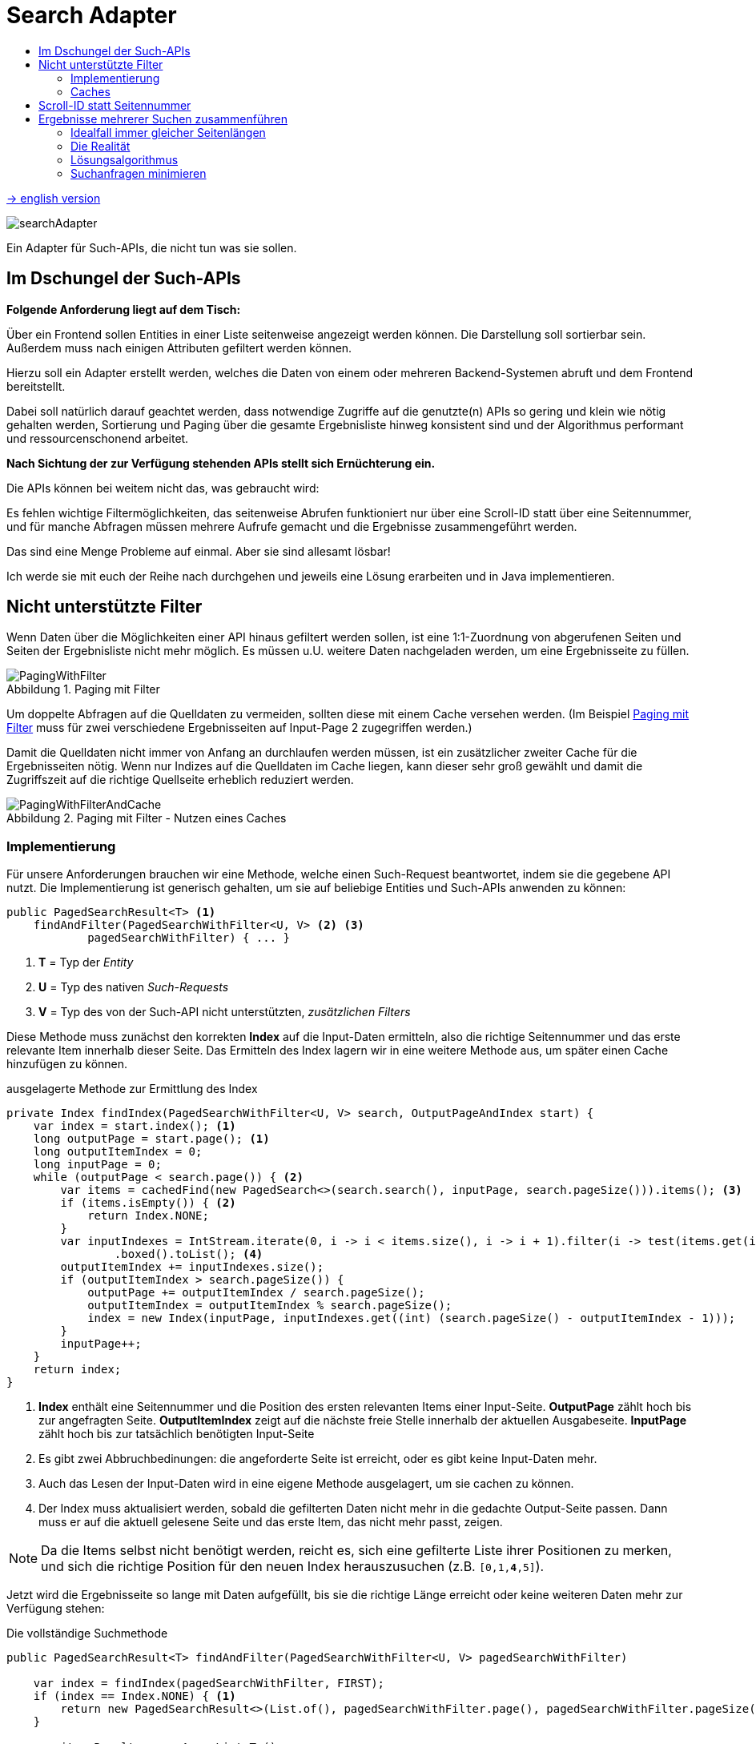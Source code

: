 = Search Adapter
:figure-caption: Abbildung
:toc:
:toc-title:
:toclevels: 2

link:README_en.adoc[-> english version]

image::images/searchAdapter.png[]

Ein Adapter für Such-APIs, die nicht tun was sie sollen.

== Im Dschungel der Such-APIs

*Folgende Anforderung liegt auf dem Tisch:*

Über ein Frontend sollen Entities in einer Liste seitenweise angezeigt werden können.
Die Darstellung soll sortierbar sein.
Außerdem muss nach einigen Attributen gefiltert werden können.

Hierzu soll ein Adapter erstellt werden, welches die Daten von einem oder mehreren Backend-Systemen abruft und dem Frontend bereitstellt.

Dabei soll natürlich darauf geachtet werden, dass notwendige Zugriffe auf die genutzte(n) APIs so gering und klein wie nötig gehalten werden, Sortierung und Paging über die gesamte Ergebnisliste hinweg konsistent sind und der Algorithmus performant und ressourcenschonend arbeitet.

*Nach Sichtung der zur Verfügung stehenden APIs stellt sich Ernüchterung ein.*

Die APIs können bei weitem nicht das, was gebraucht wird:

Es fehlen wichtige Filtermöglichkeiten, das seitenweise Abrufen funktioniert nur über eine Scroll-ID statt über eine Seitennummer, und für manche Abfragen müssen mehrere Aufrufe gemacht und die Ergebnisse zusammengeführt werden.

Das sind eine Menge Probleme auf einmal.
Aber sie sind allesamt lösbar!

Ich werde sie mit euch der Reihe nach durchgehen und jeweils eine Lösung erarbeiten und in Java implementieren.

[[custom-filters]]
== Nicht unterstützte Filter

Wenn Daten über die Möglichkeiten einer API hinaus gefiltert werden sollen, ist eine 1:1-Zuordnung von abgerufenen Seiten und Seiten der Ergebnisliste nicht mehr möglich.
Es müssen u.U. weitere Daten nachgeladen werden, um eine Ergebnisseite zu füllen.

[[custom-filters-image01]]
.Paging mit Filter
image::images/PagingWithFilter.svg[]

Um doppelte Abfragen auf die Quelldaten zu vermeiden, sollten diese mit einem Cache versehen werden.
(Im Beispiel <<custom-filters-image01>> muss für zwei verschiedene Ergebnisseiten auf Input-Page 2 zugegriffen werden.)

Damit die Quelldaten nicht immer von Anfang an durchlaufen werden müssen, ist ein zusätzlicher zweiter Cache für die Ergebnisseiten nötig.
Wenn nur Indizes auf die Quelldaten im Cache liegen, kann dieser sehr groß gewählt und damit die Zugriffszeit auf die richtige Quellseite erheblich reduziert werden.

[[custom-filters-image02]]
.Paging mit Filter - Nutzen eines Caches
image::images/PagingWithFilterAndCache.svg[]

=== Implementierung

Für unsere Anforderungen brauchen wir eine Methode, welche einen
Such-Request beantwortet, indem sie die gegebene API nutzt. Die Implementierung ist generisch gehalten,
um sie auf beliebige Entities und Such-APIs anwenden zu können:

[source, Java]
----
public PagedSearchResult<T> <1>
    findAndFilter(PagedSearchWithFilter<U, V> <2> <3>
            pagedSearchWithFilter) { ... }
----

<1> *T* = Typ der _Entity_
<2> *U* = Typ des nativen _Such-Requests_
<3> *V* = Typ des von der Such-API nicht unterstützten, _zusätzlichen Filters_

Diese Methode muss zunächst den korrekten *Index* auf die Input-Daten ermitteln,
also die richtige Seitennummer und das erste relevante Item innerhalb dieser
Seite. Das Ermitteln des Index lagern wir in eine weitere Methode aus, um später einen Cache
hinzufügen zu können.

[source, Java]
.ausgelagerte Methode zur Ermittlung des Index
----
private Index findIndex(PagedSearchWithFilter<U, V> search, OutputPageAndIndex start) {
    var index = start.index(); <1>
    long outputPage = start.page(); <1>
    long outputItemIndex = 0;
    long inputPage = 0;
    while (outputPage < search.page()) { <2>
        var items = cachedFind(new PagedSearch<>(search.search(), inputPage, search.pageSize())).items(); <3>
        if (items.isEmpty()) { <2>
            return Index.NONE;
        }
        var inputIndexes = IntStream.iterate(0, i -> i < items.size(), i -> i + 1).filter(i -> test(items.get(i), search.customFilter()))
                .boxed().toList(); <4>
        outputItemIndex += inputIndexes.size();
        if (outputItemIndex > search.pageSize()) {
            outputPage += outputItemIndex / search.pageSize();
            outputItemIndex = outputItemIndex % search.pageSize();
            index = new Index(inputPage, inputIndexes.get((int) (search.pageSize() - outputItemIndex - 1)));
        }
        inputPage++;
    }
    return index;
}
----

<1> *Index* enthält eine Seitennummer und die Position des ersten relevanten Items einer Input-Seite.
*OutputPage* zählt hoch bis zur angefragten Seite. *OutputItemIndex* zeigt auf die nächste freie Stelle innerhalb der
aktuellen Ausgabeseite. *InputPage* zählt hoch bis zur tatsächlich benötigten Input-Seite
<2> Es gibt zwei Abbruchbedinungen: die angeforderte Seite ist erreicht, oder es gibt keine Input-Daten mehr.
<3> Auch das Lesen der Input-Daten wird in eine eigene Methode ausgelagert, um sie cachen zu können.
<4> Der Index muss aktualisiert werden, sobald die gefilterten Daten nicht mehr in die gedachte
    Output-Seite passen. Dann muss er auf die aktuell gelesene Seite und das erste Item,
    das nicht mehr passt, zeigen.

[NOTE]
====
Da die Items selbst nicht benötigt werden, reicht es, sich eine gefilterte Liste ihrer Positionen zu merken,
und sich die richtige Position für den neuen Index herauszusuchen (z.B. `[0,1,*4*,5]`).
====

Jetzt wird die Ergebnisseite so lange mit Daten aufgefüllt, bis sie die richtige Länge
erreicht oder keine weiteren Daten mehr zur Verfügung stehen:

[source, Java]
.Die vollständige Suchmethode
----
public PagedSearchResult<T> findAndFilter(PagedSearchWithFilter<U, V> pagedSearchWithFilter)

    var index = findIndex(pagedSearchWithFilter, FIRST);
    if (index == Index.NONE) { <1>
        return new PagedSearchResult<>(List.of(), pagedSearchWithFilter.page(), pagedSearchWithFilter.pageSize());
    }

    var itemsResult = new ArrayList<T>();
    while (itemsResult.size() < pagedSearchWithFilter.pageSize()) { <2>
        var searchResult = cachedFind(new PagedSearch<>(pagedSearchWithFilter.search(), index.page(), pagedSearchWithFilter.pageSize()));
        if (searchResult.items().isEmpty()) { <2>
            return new PagedSearchResult<>(itemsResult, pagedSearchWithFilter.page(), pagedSearchWithFilter.pageSize());
        }
        itemsResult.addAll(searchResult.items().stream()
            .skip(index.item())  <3>
            .filter(item -> test(item, pagedSearchWithFilter.customFilter()))
            .toList());
        index = new Index(index.page() + 1, 0); <4>
    }
    return new PagedSearchResult<>(itemsResult.stream()
        .limit(pagedSearchWithFilter.pageSize()) <5>
        .toList(), pagedSearchWithFilter.page(), pagedSearchWithFilter.pageSize());
}
----
<1> Konnte kein Index ermittelt werden, ist das Ergebnis eine leere Seite.
<2> Die Methode hat zwei Abbruchbedingungen: die *Output-Seite ist gefüllt* oder es gibt *keine Daten mehr*,
<3> Es werden die ersten, nicht benötigten Items ignoriert, dann gefiltert und dann der Seite hinzugefügt.
<4> Mache bei der nächsten Seite und dem ersten Item darin weiter.
<5> Als Ergebnis wird die Seite, beschnitten auf die geforderte Seitenlänge, zurückgegeben.

=== Caches

Für die Caches nutze ich `Caffeine` (siehe link:https://github.com/ben-manes/caffeine[]):

Der *Input-Cache* ist einfach umgesetzt:

[source, Java]
.Implementierung des Input-Caches
----
private Cache<PagedSearch<U>, PagedSearchResult<T>> inputCache; <1>

inputCache = Caffeine.newBuilder()
        .expireAfterWrite(5, MINUTES) <2>
        .maximumSize(inputCacheSize) <3>
        .build();

private PagedSearchResult<T> cachedFind(PagedSearch<U> pagedSearch) {
    return inputCache.get(pagedSearch, this::find);
}

abstract PagedSearchResult<T> find(PagedSearch<U> pagedSearch); <4>
----
<1> Der Cache für *Input-Seiten*, abhängig von der aktuellen Suche.
<2> In dieser Konfiguration werden die Daten nach 5 Minuten neu geladen. Dieser Wert muss entsprechend den
    Anforderungen der Anwendung gewählt werden.
<3> Die Anzahl *Input-Seiten*, die der Cache fasst.
<4> Diese Methode muss für eine Suche mit der konkreten Input-API implementiert werden.

Der *Index-Cache* funktioniert ähnlich, wir müssen allerdings ein paar Dinge beachten.

[source, Java]
.Implementierung des Index-Cache
----
indexCache = Caffeine.newBuilder()
    .expireAfterWrite(5, MINUTES)
    .maximumSize(indexCacheSize) <1>
    .build();

private Index cachedFindIndex(PagedSearchWithFilter<U, V> search) {
    var result = indexCache.getIfPresent(search); <2>
    if (result != null) {
        return result;
    }
    return findIndex(search, findLastCachedIndex(search)); <3>
}
----
<1> Die Kapazität des Index-Cache kann und sollte deutlich größer als die des Input-Caches gewählt werden.
<2> Damit neben dem gesuchten Index weitere Indexe im Cache gespeichert werden können,
darf nicht die Lamda-Funktion des Caches genutzt werden.  Änderungen des Cache
da innerhalb dieser Lambda-Funktion sind nicht erlaubt.
<3> Es wurde kein Eintrag zur gesuchten Seite gefunden. Ermittle den Index ausgehen vom letzten im Cache gespeicherten
Index (siehe unten).

*Da die Indexe iterativ gefunden werden, macht es Sinn, alle unterwegs gefundenen Indexe im Cache abzulegen, nicht nur den gesuchten.*

[source, Java]
.gefundene Indexe im Cache speichern
----
private Index findIndex(PagedSearchWithFilter<U, V> search, OutputPageAndIndex start) {
    ...
    if (outputItemIndex > search.pageSize()) {
        ...
        index = new Index(...);
        indexCache.put(new PagedSearchWithFilter<>(search.search(), search.customFilter(), outputPage, search.pageSize()), index); <1>
    }
    ...
}
----

<1> Jeden gefundenen Index im Cache speichern.

*Die Suche nach einem Index zu einer angefragten Output-Seite sollte beim letzten bekannten Index beginnen.*

.Starte Index-Suche beim letzten gecachten Index
image::images/FindLastCachedIndex.svg[]

Im Beispiel wird die Seite 105 angefragt. Der letzte gespeicherte Index existiert zu Seite 101. Also
muss ab Seite 101 iteriert werden, um den Index für Seite 105 zu errechnen.

Gerade diese zweite Anforderung kann ein Cache normalerweise nicht leisten, da Caches als Map organisiert sind.
Der Key liegt nicht als sortierte Liste vor, es gibt deswegen keinen guten Suchalgorithmus für einen maximalen Wert,
kleiner als ein bestimmter Wert. Ein Sortieren des KeySet des Cache ist u.U. aufwändiger, als den Cache einfach
- beginnend von der gesuchten Seite an - abwärts nach einem bereits bekannten Index zu durchsuchen.

Methode, um den letzten im Cache gespeicherten Index zu einer Output-Seite zu finden.

[source, Java]
.Suche nach dem letzten bekannten Index
----
OutputPageAndIndex findLastCachedIndex(PagedSearchWithFilter<U, V> search) {
    if (search.page() == 0) {
        return ROOT;
    }
    var i = search.page();
    PagedSearchWithFilter<U, V> key;
    do {
        i--;
        key = new PagedSearchWithFilter<>(search.search(), search.customFilter(), i, search.pageSize());
    } while (i > 0 && !indexCache.asMap().containsKey(key));
    if (i == 0) {
        return ROOT;
    }
    return new OutputPageAndIndex(i, indexCache.getIfPresent(key));
}
----

Den gesamten Quellcode für den `SearchWithFilterAdapter` gibt es
link:src/main/java/de/dreierschach/searchadapter/customFilter/SearchWithFilterAdapter.java[hier],
eine Test-Implementierung des Adapters findet sich
link:src/test/java/de/dreierschach/searchadapter/customFilter/[in diesem Ordner].

[[scrollid-to-pagenumber]]
== Scroll-ID statt Seitennummer

Stellt die Backend-API das Laden einer Seite lediglich iterativ mithilfe einer Scroll-ID zur Verfügung, so kann nicht frei auf eine bestimmte Seite zugegriffen werden.
Es müssen also für das Laden einer Seite alle vorherigen Seiten abgerufen werden.

[[scrollid-to-pagenumber-image03]]
.Mapping von ScrollId zu Seitennummer
image::images/ScrollIdToPaging.svg[]

Um den Zugriff zu beschleunigen, kann auch hier mit einem Cache gearbeitet werden.
Neben einem klassischen Cache für Seiten inklusive Daten bietet sich ein Cache für die Zuordnung von Seitennummer zu Scroll-ID an.

Werden beim Caching die Suchparameter berücksichtigt, lässt sich das Laden von Daten auch bei einer Änderung der Suche beschleunigen.

[[scrollid-to-pagenumber-image04]]
.Mapping von ScrollId zu Seitennummer - Nutzen von 2 Caches
image::images/ScrollIdToPagingWithCache.svg[]

Mit dieser Vorgehensweise lässt sich die Lösung in Kapitel <<custom-filters>> auch auf APIs basierend auf Scroll-IDs übertragen.

Eine Implementierung ist vergleichsweise simpel, da zwischen Input- und Output-Seiten
eine 1:1-Beziehung besteht.

Es muss lediglich ein Cache (Output-Seite -> Scroll-Id) statt (Output-Seite -> Input-Seite) verwendet werden.
Dieser arbeitet ähnlich wie der Index-Cache aus <<custom-filters>>.

Auch hier sollten alle beim Iterieren gefundenen Scroll-Ids im Cache gespeichert werden, und bei der Suche nach einer
Scroll-ID sollte bei der letzten bekannten Scroll-ID begonnen werden.

Den Quellcode für den `SearchWithScrollIdAdapter` gibt es
link:src/main/java/de/dreierschach/searchadapter/scollId/SearchWithScrollIdAdapter.java[hier],
eine Test-Implementierung des Adapters findet sich
link:src/test/java/de/dreierschach/searchadapter/scrollId/[in diesem Ordner].

[[merge-responses]]
== Ergebnisse mehrerer Suchen zusammenführen

Mangels geeigneter Suchkriterien kann es nötig sein, Ergebnisse aus mehreren Suchanfragen zusammenzuführen.

=== Idealfall immer gleicher Seitenlängen

Bei gleicher Seitengröße, jeweiliger Unterstützung der benötigten Sortierung und Filter und disjunkter Ergebnismenge ist dies leicht zu bewerkstelligen.
Die Ergebnisse der Einzelsuchen werden zu einer Liste mit doppelter Länge zusammensortiert.

[[merge-responses-image05]]
.Simples Mergen ohne nachträgliches Filtern
image::images/MergeResponsesSimple.svg[]

=== Die Realität

Dieser einfache Fall stellt leider einen Idealfall dar.
In der Regel muss mit Einzelergebnissen mit variabler Länge gearbeitet werden.

[[merge-responses-image06]]
.Mergen bei variablen Seitenlängen
image::images/MergeResponsesKomplex.svg[]

Mit den Mitteln aus den Kapiteln <<custom-filters>> und <<scrollid-to-pagenumber>> haben wir jedoch schon gute Werkzeuge an der Hand, um - erweitert um etwas Logik - auch dieses Problem zu lösen.

Angenommen, wir haben in einer API zwei Suchmethoden, die beide benötigt werden, um eine Liste mit Ergebnissen zu liefern.
Beide Methoden unterstützen dieselbe Sortierung (hier aufsteigend numerisch), und beide bieten ein Paging an.
Bei Methode A hat eine Seite 4 Einträge, bei B sind es 3. Die Ergebnisliste soll seitenweise geliefert werden können, mit einer Seitengröße von 4.

Um diese Liste zu füllen, müssen nach und nach Daten von A und B nachgeladen und einsortiert werden, bis eine Seite vollständig ist.
Die Herausforderung besteht darin, zu wissen, _wann_ sie vollständig ist.

In Abbildung <<merge-responses-image06>> ist zu sehen, dass der Wert "3" erst mit Seite 2 von B geladen werden kann, im Ergebnis jedoch mit zu Seite 1 gehört.

Gehen wir das einmal schrittweise durch:

==== Schritt 1

Von A wird die erste Seite gelesen und gefiltert.
Die angeforderte Seite ist damit zur Hälfte gefüllt.

[[merge-responses-image07]]
.Ergebnisliste mit ersten Daten aus A füllen
image::images/MergeResponsesKomplexSolution1.svg[]

==== Schritt 2

Also wird die erste Seite mit Daten von B gelesen.
Die gefilterten Daten werden zu den bisherigen Ergebnissen sortiert.
In der Ergebnisseite fehlt noch immer ein Eintrag.

[[merge-responses-image08]]
.Daten aus B hinzu sortieren
image::images/MergeResponsesKomplexSolution2.svg[]

==== Schritt 3

Es wird die nächste Seite von A (Page 2) geladen.
Es gibt noch einen Wert ("7"), der in die Ergebnisliste übernommen werden kann, dann ist sie gefüllt.
Es kann jedoch sein, dass in B noch Werte vorhanden sind, die zwischen "2" und "6" einsortiert werden müssen.

[[merge-responses-image09]]
.Weitere Daten aus A hinzu sortieren
image::images/MergeResponsesKomplexSolution3.svg[]

==== Schritt 4

Es wird die nächste Seite von B (Page 2) geladen.
Hier gibt es tatsächlich noch die Werte "3" und "4", die in die Ergebnisliste übernommen werden müssen. "6" und "7" werden in die nächste Seite verschoben.

[[merge-responses-image10]]
.Weitere Daten aus B hinzu sortieren
image::images/MergeResponsesKomplexSolution4.svg[]

==== Schritt 5

Jetzt wird geprüft, ob es in A (die bereits geladene aber noch nicht vollständig übernommene Page 2) oder in B (die nächste Page 3) noch Daten gibt, die kleiner als der letzte Eintrag ("4") der Ergebnisliste sind.
Das ist nicht der Fall, damit kann das Ergebnis (Page 1) abgeliefert werden.

[[merge-responses-image11]]
.Prüfen, ob weitere releante Daten vorhanden sind
image::images/MergeResponsesKomplexSolution5.svg[]

=== Lösungsalgorithmus

Gegeben sind `n` Input-Methoden `M~1~ ... M~n~` mit jeweils einem `Index~n~` mit `(_Page#_, _Item#_)`, der auf das nächste zu verwendene Element verweist.

1. für jede Methode `M~i~ | i = 1 ... n`, die noch Daten bereitstellen kann:
.. Lese die Daten und sortiere sie in der Ergebnisseite ein.
.. Wird ein Element aus `M~j~` in die nächste Ergebnisseite verschoben: aktualisiere `Index~j~`, sodass er auf dieses Element zeigt.
.. Aktualisiere `Index~i~`.
2. Prüfe, ob mindestens eine Methode `M~x~` potenziell weitere Daten zur Ergebnisseite beisteuern kann.
.. Das ist der Fall, wenn die Daten der aktuell geladenen Seite von `M~x~` vollständig verarbeitet wurden, d.h. `Index~x~` verweist auf das erste Element der folgenden Seite, und mind. 1 weitere Seite zur Verfügung steht.
3. Wenn ja, mache bei 1. weiter.

Das Problem <<custom-filters>> stellt einen Spezialfall dieses Algorithmus' dar.
Speichert der Cache Scroll-IDs statt Seitenzahlen der jeweiligen Input-Methode ab, so deckt er auch das Problem <<scrollid-to-pagenumber>> ab.

=== Suchanfragen minimieren

Für einen performanten Zugriff auf eine bestimmte Ergebnisseite können die Caching-Mechanismen der vorherigen Kapitel angewandt werden.

Es sollte einen Cache für die Quelldaten und einen Cache mit Informationen zu den Ergebnisseiten geben.
Letzterer speichert zu jeder Ergebnisseite allerdings nun alle Indexe `Index~1...n~` der Quellmethoden `M~1...n~`.

[[merge-responses-image12]]
.Zusammenführen mehrerer Quellen mit Caches
image::images/MergeResponsesKomplexSolutionWithCache.svg[]

Um eine bestimmte Seite abzurufen, reicht es, die Quelldaten ab den Indexen der letzten im Cache gespeicherten Seite zu durchlaufen.
Dabei kann der Cache um die fehlenden Seiteninfos aufgefüllt werden, sodass auch auf diese zukünftig direkt zugegriffen werden kann.
